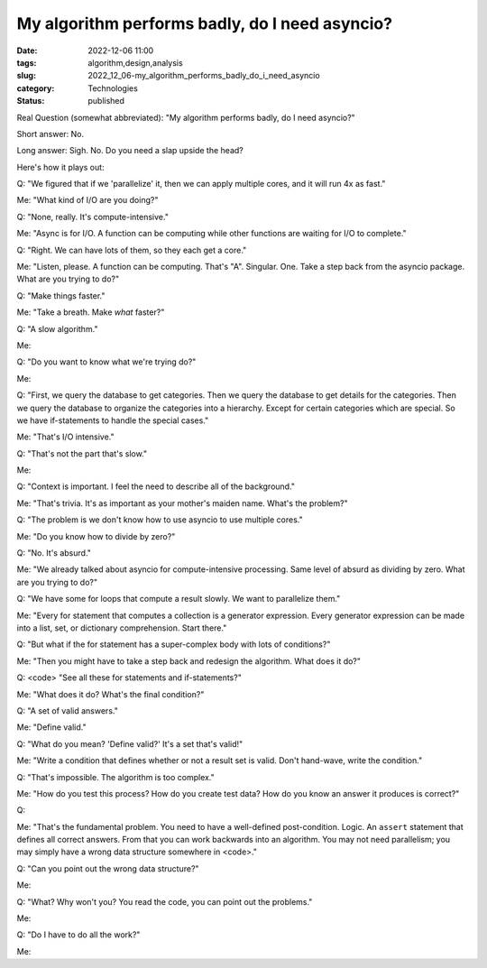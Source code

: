 My algorithm performs badly, do I need asyncio?
===============================================

:date: 2022-12-06 11:00
:tags: algorithm,design,analysis
:slug: 2022_12_06-my_algorithm_performs_badly_do_i_need_asyncio
:category: Technologies
:status: published

Real Question (somewhat abbreviated): "My algorithm performs badly, do I
need asyncio?"

Short answer: No.

Long answer: Sigh. No. Do you need a slap upside the head?

Here's how it plays out:

Q: "We figured that if we 'parallelize' it, then we can apply multiple
cores, and it will run 4x as fast."

Me: "What kind of I/O are you doing?"

Q: "None, really. It's compute-intensive."

Me: "Async is for I/O. A function can be computing while other functions
are waiting for I/O to complete."

Q: "Right. We can have lots of them, so they each get a core."

Me: "Listen, please. A function can be computing. That's "A". Singular.
One. Take a step back from the asyncio package. What are you trying to
do?"

Q: "Make things faster."

Me: "Take a breath. Make *what* faster?"

Q: "A slow algorithm."

Me:

Q: "Do you want to know what we're trying do?"

Me:

Q: "First, we query the database to get categories. Then we query the
database to get details for the categories. Then we query the database
to organize the categories into a hierarchy. Except for certain
categories which are special. So we have if-statements to handle the
special cases."

Me: "That's I/O intensive."

Q: "That's not the part that's slow."

Me:

Q: "Context is important. I feel the need to describe all of the
background."

Me: "That's trivia. It's as important as your mother's maiden name.
What's the problem?"

Q: "The problem is we don't know how to use asyncio to use multiple
cores."

Me: "Do you know how to divide by zero?"

Q: "No. It's absurd."

Me: "We already talked about asyncio for compute-intensive processing.
Same level of absurd as dividing by zero. What are you trying to do?"

Q: "We have some for loops that compute a result slowly. We want to
parallelize them."

Me: "Every for statement that computes a collection is a generator
expression. Every generator expression can be made into a list, set, or
dictionary comprehension. Start there."

Q: "But what if the for statement has a super-complex body with lots of
conditions?"

Me: "Then you might have to take a step back and redesign the algorithm.
What does it do?"

Q: <code> "See all these for statements and if-statements?"

Me: "What does it do? What's the final condition?"

Q: "A set of valid answers."

Me: "Define valid."

Q: "What do you mean? 'Define valid?' It's a set that's valid!"

Me: "Write a condition that defines whether or not a result set is
valid. Don't hand-wave, write the condition."

Q: "That's impossible. The algorithm is too complex."

Me: "How do you test this process? How do you create test data? How do
you know an answer it produces is correct?"

Q:

Me: "That's the fundamental problem. You need to have a well-defined
post-condition. Logic. An ``assert`` statement that defines all correct
answers. From that you can work backwards into an algorithm. You may not
need parallelism; you may simply have a wrong data structure somewhere
in <code>."

Q: "Can you point out the wrong data structure?"

Me:

Q: "What? Why won't you? You read the code, you can point out the
problems."

Me:

Q: "Do I have to do all the work?"

Me:





